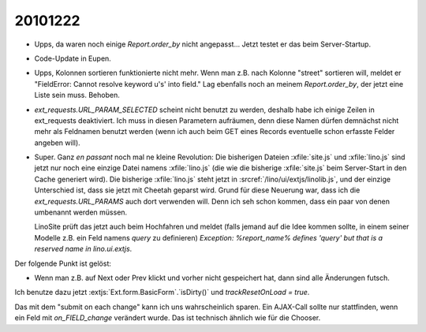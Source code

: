 20101222
========

- Upps, da waren noch einige `Report.order_by` nicht angepasst...
  Jetzt testet er das beim Server-Startup.
  
- Code-Update in Eupen.  

- Upps, Kolonnen sortieren funktionierte nicht mehr.
  Wenn man z.B. nach Kolonne "street" sortieren will, meldet er
  "FieldError: Cannot resolve keyword u's' into field."
  Lag ebenfalls noch an meinem `Report.order_by`, 
  der jetzt eine Liste sein muss.
  Behoben.
  
- `ext_requests.URL_PARAM_SELECTED` scheint nicht benutzt zu werden, 
  deshalb habe ich einige Zeilen in ext_requests deaktiviert. 
  Ich muss in diesen Parametern aufräumen, denn diese Namen 
  dürfen demnächst nicht mehr als Feldnamen benutzt werden 
  (wenn ich auch beim GET eines Records eventuelle schon erfasste 
  Felder angeben will).

- Super. Ganz *en passant* noch mal ne kleine Revolution: 
  Die bisherigen Dateien :xfile:`site.js` und :xfile:`lino.js` sind jetzt 
  nur noch eine einzige Datei namens :xfile:`lino.js` (die wie die bisherige :xfile:`site.js` 
  beim Server-Start in den Cache generiert wird).
  Die bisherige :xfile:`lino.js` steht jetzt in 
  :srcref:`/lino/ui/extjs/linolib.js`, und der einzige Unterschied ist, 
  dass sie jetzt mit Cheetah geparst wird.
  Grund für diese Neuerung war, dass ich die `ext_requests.URL_PARAMS` 
  auch dort verwenden will. Denn ich seh schon kommen, dass ein paar von 
  denen umbenannt werden müssen.
  
  LinoSite prüft das jetzt auch beim Hochfahren und meldet 
  (falls jemand auf die Idee kommen sollte, in einem seiner 
  Modelle z.B. ein Feld namens `query` zu definieren) 
  `Exception: %report_name% defines 'query' but that is 
  a reserved name in lino.ui.extjs`. 


Der folgende Punkt ist gelöst:

- Wenn man z.B. auf Next oder Prev klickt und vorher nicht gespeichert hat, 
  dann sind alle Änderungen futsch.
  
Ich benutze dazu jetzt :extjs:`Ext.form.BasicForm`.`isDirty()` 
und `trackResetOnLoad = true`.

Das mit dem "submit on each change" kann ich uns wahrscheinlich sparen.
Ein AJAX-Call sollte nur stattfinden, wenn ein Feld mit `on_FIELD_change` 
verändert wurde. Das ist technisch ähnlich wie für die Chooser.

